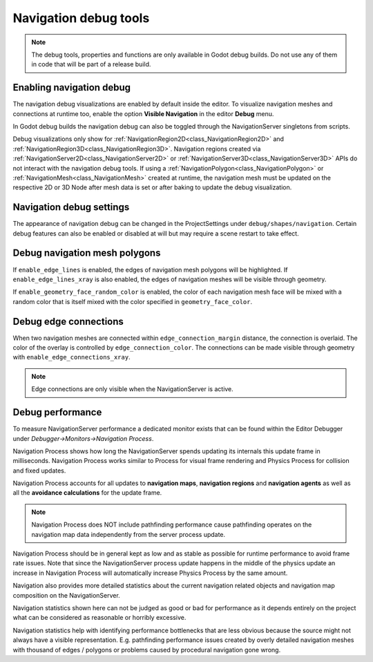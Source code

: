 .. _doc_navigation_debug_tools:

Navigation debug tools
======================

.. note::

    The debug tools, properties and functions are only available in Godot debug builds.
    Do not use any of them in code that will be part of a release build.

Enabling navigation debug
-------------------------

The navigation debug visualizations are enabled by default inside the editor.
To visualize navigation meshes and connections at runtime too, enable the option **Visible Navigation** in the editor **Debug** menu.

.. image:: img/navigation_debug_toggle.png

In Godot debug builds the navigation debug can also be toggled through the NavigationServer singletons from scripts.

.. tabs::
 .. code-tab:: gdscript GDScript

    NavigationServer2D.set_debug_enabled(false)
    NavigationServer3D.set_debug_enabled(true)

Debug visualizations only show for :ref:`NavigationRegion2D<class_NavigationRegion2D>` and :ref:`NavigationRegion3D<class_NavigationRegion3D>`.
Navigation regions created via :ref:`NavigationServer2D<class_NavigationServer2D>` or :ref:`NavigationServer3D<class_NavigationServer3D>` APIs do not interact with the navigation debug tools.
If using a :ref:`NavigationPolygon<class_NavigationPolygon>` or :ref:`NavigationMesh<class_NavigationMesh>` created at runtime,
the navigation mesh must be updated on the respective 2D or 3D Node after mesh data is set or after baking to update the debug visualization. 

Navigation debug settings
-------------------------

The appearance of navigation debug can be changed in the ProjectSettings under ``debug/shapes/navigation``.
Certain debug features can also be enabled or disabled at will but may require a scene restart to take effect.

.. image:: img/nav_debug_settings.png

Debug navigation mesh polygons
------------------------------

If ``enable_edge_lines`` is enabled, the edges of navigation mesh polygons will be highlighted.
If ``enable_edge_lines_xray`` is also enabled, the edges of navigation meshes will be visible through geometry.

If ``enable_geometry_face_random_color`` is enabled, the color of each navigation mesh face will be mixed with a random color that is itself mixed with the color specified in ``geometry_face_color``.

.. image:: img/nav_debug_xray_edge_lines.png

Debug edge connections
----------------------

When two navigation meshes are connected within ``edge_connection_margin`` distance, the connection is overlaid.
The color of the overlay is controlled by ``edge_connection_color``.
The connections can be made visible through geometry with ``enable_edge_connections_xray``.

.. image:: img/nav_edge_connection2d.gif

.. image:: img/nav_edge_connection3d.gif

.. note::

    Edge connections are only visible when the NavigationServer is active.

Debug performance
-----------------

To measure NavigationServer performance a dedicated monitor exists that can be found within the Editor Debugger under *Debugger->Monitors->Navigation Process*.

.. image:: img/navigation_debug_performance1.webp

Navigation Process shows how long the NavigationServer spends updating its internals this update frame in milliseconds.
Navigation Process works similar to Process for visual frame rendering and Physics Process for collision and fixed updates.

Navigation Process accounts for all updates to **navigation maps**, **navigation regions** and **navigation agents** as well as all the **avoidance calculations** for the update frame.

.. note::

    Navigation Process does NOT include pathfinding performance cause pathfinding operates on the navigation map data independently from the server process update.

Navigation Process should be in general kept as low and as stable as possible for runtime performance to avoid frame rate issues.
Note that since the NavigationServer process update happens in the middle of the physics update an increase in Navigation Process will automatically increase Physics Process by the same amount.

Navigation also provides more detailed statistics about the current navigation related objects and navigation map composition on the NavigationServer.

.. image:: img/navigation_debug_performance2.webp

Navigation statistics shown here can not be judged as good or bad for performance as it depends entirely on the project what can be considered as reasonable or horribly excessive.

Navigation statistics help with identifying performance bottlenecks that are less obvious because the source might not always have a visible representation.
E.g. pathfinding performance issues created by overly detailed navigation meshes with thousand of edges / polygons or problems caused by procedural navigation gone wrong.
